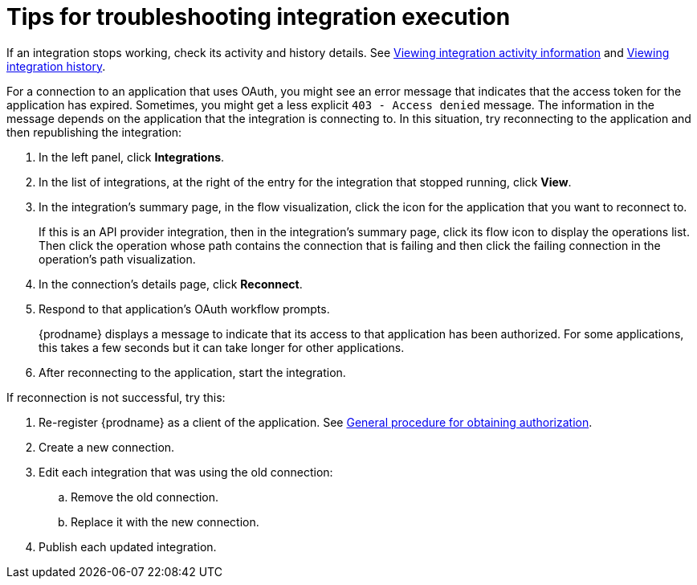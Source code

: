// This module is included in these assemblies:
// as_managing-integrations.adoc

[id='troubleshooting-integration-execution_{context}']
= Tips for troubleshooting integration execution

If an integration stops working, check its activity and history details.
See link:{LinkSyndesisIntegrationGuide}#viewing-integration-activity-information_monitor[Viewing integration activity information]
and link:{LinkSyndesisIntegrationGuide}#viewing-integration-history_monitor[Viewing integration history]. 

For a connection to an application that uses OAuth, 
you might see an error message that indicates
that the access token for the application has expired. Sometimes,
you might get a less explicit  `403 - Access denied` message. 
The information in the message depends on the application that the
integration is connecting to.
In this situation, try reconnecting to the application and 
then republishing the integration:

. In the left panel, click *Integrations*. 
. In the list of integrations, at the right of the entry for the integration
that stopped running, click *View*. 
. In the integration's summary page, in the flow visualization, 
click the icon for the application that you want to reconnect to. 
+
If this is an API provider integration, then in the integration's 
summary page, click its flow icon to display the operations list.
Then click the operation whose path contains the connection 
that is failing and then click the failing connection in the 
operation's path visualization. 
. In the connection's details page, click *Reconnect*. 
. Respond to that application's OAuth workflow prompts. 
+
{prodname} displays a message to indicate that its access to that
application has been authorized. 
For some applications, this takes a few seconds but it can take longer
for other applications. 

. After reconnecting to the application, start the integration. 

If reconnection is not successful, try this:

. Re-register {prodname} as a client of the application. See 
link:{LinkSyndesisIntegrationGuide}#general-procedure-for-obtaining-authorization_connections[General procedure for obtaining authorization]. 
. Create a new connection. 
. Edit each integration that was using the old connection:
.. Remove the old connection. 
.. Replace it with the new connection.
. Publish each updated integration. 
